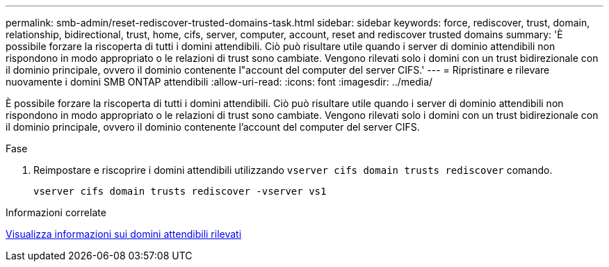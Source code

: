 ---
permalink: smb-admin/reset-rediscover-trusted-domains-task.html 
sidebar: sidebar 
keywords: force, rediscover, trust, domain, relationship, bidirectional, trust, home, cifs, server, computer, account, reset and rediscover trusted domains 
summary: 'È possibile forzare la riscoperta di tutti i domini attendibili. Ciò può risultare utile quando i server di dominio attendibili non rispondono in modo appropriato o le relazioni di trust sono cambiate. Vengono rilevati solo i domini con un trust bidirezionale con il dominio principale, ovvero il dominio contenente l"account del computer del server CIFS.' 
---
= Ripristinare e rilevare nuovamente i domini SMB ONTAP attendibili
:allow-uri-read: 
:icons: font
:imagesdir: ../media/


[role="lead"]
È possibile forzare la riscoperta di tutti i domini attendibili. Ciò può risultare utile quando i server di dominio attendibili non rispondono in modo appropriato o le relazioni di trust sono cambiate. Vengono rilevati solo i domini con un trust bidirezionale con il dominio principale, ovvero il dominio contenente l'account del computer del server CIFS.

.Fase
. Reimpostare e riscoprire i domini attendibili utilizzando `vserver cifs domain trusts rediscover` comando.
+
`vserver cifs domain trusts rediscover -vserver vs1`



.Informazioni correlate
xref:display-discovered-trusted-domains-task.adoc[Visualizza informazioni sui domini attendibili rilevati]
